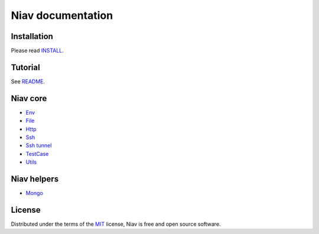 ==================
Niav documentation
==================


Installation
------------

Please read `INSTALL <https://github.com/AffilaeTech/niav/blob/master/INSTALL.rst>`_.


Tutorial
--------

See `README <https://github.com/AffilaeTech/niav/blob/master/README.rst>`_.


Niav core
---------

- `Env <https://github.com/AffilaeTech/niav/blob/master/docs/env.rst>`_

- `File <https://github.com/AffilaeTech/niav/blob/master/docs/file.rst>`_

- `Http <https://github.com/AffilaeTech/niav/blob/master/docs/http.rst>`_

- `Ssh <https://github.com/AffilaeTech/niav/blob/master/docs/ssh.rst>`_

- `Ssh tunnel <https://github.com/AffilaeTech/niav/blob/master/docs/ssh_tunnel.rst>`_

- `TestCase <https://github.com/AffilaeTech/niav/blob/master/docs/testcase.rst>`_

- `Utils <https://github.com/AffilaeTech/niav/blob/master/docs/utils.rst>`_


Niav helpers
------------

- `Mongo <https://github.com/AffilaeTech/niav/blob/master/docs/helpers/mongo.rst>`_


License
-------

Distributed under the terms of the `MIT <https://github.com/AffilaeTech/niav/blob/master/LICENSE.rst>`_ license, Niav is free and open source software.
